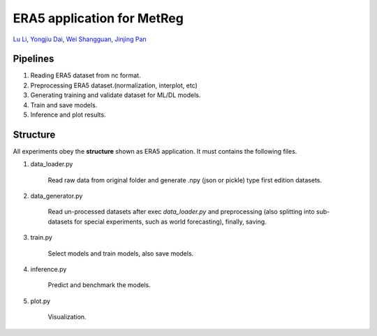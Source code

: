 ERA5 application for MetReg
===========================================================

`Lu Li <https://www.researchgate.net/profile/Lu_Li122>`_,
`Yongjiu Dai <https://www.researchgate.net/profile/Yongjiu_Dai2>`_,
`Wei Shangguan <https://www.researchgate.net/profile/Wei_Shangguan>`_,
`Jinjing Pan <https://www.researchgate.net/profile/Lu_Li122>`_

Pipelines
----------
1. Reading ERA5 dataset from nc format.

2. Preprocessing ERA5 dataset.(normalization, interplot, etc)

3. Generating training and validate dataset for ML/DL models.

4. Train and save models.

5. Inference and plot results.

Structure
----------
All experiments obey the **structure** shown as ERA5 application. It must contains the following files.

1. data_loader.py

    Read raw data from original folder and generate .npy (json or pickle) type first edition datasets.

2. data_generator.py

    Read un-processed datasets after exec `data_loader.py` and preprocessing (also splitting into sub-datasets for special experiments, such as world forecasting), finally, saving.

3. train.py

    Select models and train models, also save models.

4. inference.py

    Predict and benchmark the models.

5. plot.py

    Visualization.


